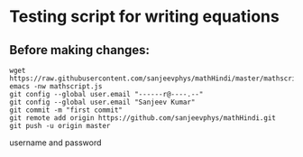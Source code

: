 * Testing script for writing equations

** Before making changes:
#+begin_src shell
wget https://raw.githubusercontent.com/sanjeevphys/mathHindi/master/mathscript.js
emacs -nw mathscript.js
git config --global user.email "------r@----.--"
git config --global user.email "Sanjeev Kumar"
git commit -m "first commit"
git remote add origin https://github.com/sanjeevphys/mathHindi.git
git push -u origin master
#+end_src
username and password
